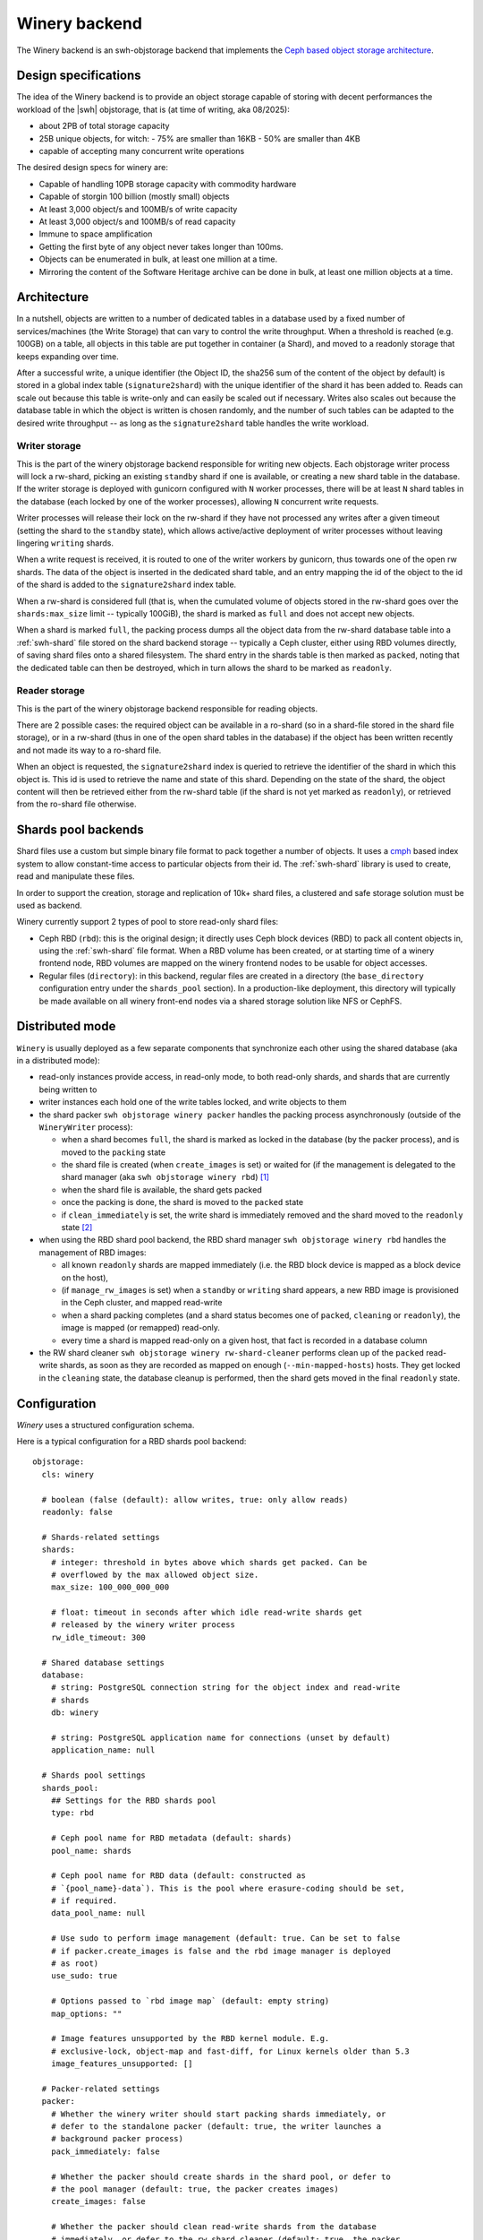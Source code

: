 .. _swh-objstorage-winery:

Winery backend
==============

The Winery backend is an swh-objstorage backend that implements the `Ceph based
object storage architecture
<https://wiki.softwareheritage.org/wiki/A_practical_approach_to_efficiently_store_100_billions_small_objects_in_Ceph>`__.

Design specifications
---------------------

The idea of the Winery backend is to provide an object storage capable of
storing with decent performances the workload of the |swh| objstorage, that is
(at time of writing, aka 08/2025):

- about 2PB of total storage capacity
- 25B unique objects, for witch:
  - 75% are smaller than 16KB
  - 50% are smaller than 4KB
- capable of accepting many concurrent write operations

The desired design specs for winery are:

- Capable of handling 10PB storage capacity with commodity hardware
- Capable of storgin 100 billion (mostly small) objects
- At least 3,000 object/s and 100MB/s of write capacity
- At least 3,000 object/s and 100MB/s of read capacity
- Immune to space amplification
- Getting the first byte of any object never takes longer than 100ms.
- Objects can be enumerated in bulk, at least one million at a time.
- Mirroring the content of the Software Heritage archive can be done in bulk,
  at least one million objects at a time.

Architecture
------------

In a nutshell, objects are written to a number of dedicated tables in a
database used by a fixed number of services/machines (the Write Storage) that
can vary to control the write throughput. When a threshold is reached (e.g.
100GB) on a table, all objects in this table are put together in container (a
Shard), and moved to a readonly storage that keeps expanding over time.

After a successful write, a unique identifier (the Object ID, the sha256 sum of
the content of the object by default) is stored in a global index table
(``signature2shard``) with the unique identifier of the shard it has been added
to. Reads can scale out because this table is write-only and can easily be
scaled out if necessary. Writes also scales out because the database table in
which the object is written is chosen randomly, and the number of such tables
can be adapted to the desired write throughput -- as long as the
``signature2shard`` table handles the write workload.

.. thumbnail:: ./_images/winery-architecture.svg

   General view of a Winery based swh-objstorage.


Writer storage
~~~~~~~~~~~~~~

This is the part of the winery objstorage backend responsible for writing new
objects. Each objstorage writer process will lock a rw-shard, picking an existing
``standby`` shard if one is available, or creating a new shard table in the database.
If the writer storage is deployed with gunicorn configured with ``N`` worker
processes, there will be at least ``N`` shard tables in the database (each locked
by one of the worker processes), allowing ``N`` concurrent write requests.

Writer processes will release their lock on the rw-shard if they have not
processed any writes after a given timeout (setting the shard to the ``standby``
state), which allows active/active deployment of writer processes without
leaving lingering ``writing`` shards.

When a write request is received, it is routed to one of the writer workers by
gunicorn, thus towards one of the open rw shards. The data of the object is
inserted in the dedicated shard table, and an entry mapping the id of the
object to the id of the shard is added to the ``signature2shard`` index table.

When a rw-shard is considered full (that is, when the cumulated volume of objects stored
in the rw-shard goes over the ``shards:max_size`` limit -- typically 100GiB), the
shard is marked as ``full`` and does not accept new objects.

When a shard is marked ``full``, the packing process dumps all the object data from the rw-shard database
table into a :ref:`swh-shard` file stored on the shard backend storage -- typically a Ceph
cluster, either using RBD volumes directly, of saving shard files onto a shared filesystem.
The shard entry in the shards table is then marked as ``packed``, noting that the dedicated
table can then be destroyed, which in turn allows the shard to be marked as ``readonly``.

Reader storage
~~~~~~~~~~~~~~

This is the part of the winery objstorage backend responsible for reading
objects.

There are 2 possible cases: the required object can be available in a ro-shard (so
in a shard-file stored in the shard file storage), or in a rw-shard (thus in
one of the open shard tables in the database) if the object has been written
recently and not made its way to a ro-shard file.

When an object is requested, the ``signature2shard`` index is queried to retrieve the
identifier of the shard in which this object is. This id is used to retrieve
the name and state of this shard. Depending on the state of the shard, the
object content will then be retrieved either from the rw-shard table (if the shard
is not yet marked as ``readonly``), or retrieved from the ro-shard file otherwise.


Shards pool backends
--------------------

Shard files use a custom but simple binary file format to pack together a
number of objects. It uses a cmph_ based index system to allow constant-time
access to particular objects from their id. The :ref:`swh-shard` library is
used to create, read and manipulate these files.

In order to support the creation, storage and replication of 10k+ shard files,
a clustered and safe storage solution must be used as backend.

Winery currently support 2 types of pool to store read-only shard files:

- Ceph RBD (``rbd``): this is the original design; it directly uses Ceph block
  devices (RBD) to pack all content objects in, using the :ref:`swh-shard` file
  format. When a RBD volume has been created, or at starting time of a winery
  frontend node, RBD volumes are mapped on the winery frontend nodes to be
  usable for object accesses.

- Regular files (``directory``): in this backend, regular files are created in a
  directory (the ``base_directory`` configuration entry under the ``shards_pool``
  section). In a production-like deployment, this directory will typically be
  made available on all winery front-end nodes via a shared storage solution
  like NFS or CephFS.


.. _cmph: https://cmph.sourceforge.net/


Distributed mode
----------------

``Winery`` is usually deployed as a few separate components that synchronize each
other using the shared database (aka in a distributed mode):

* read-only instances provide access, in read-only mode, to both read-only
  shards, and shards that are currently being written to

* writer instances each hold one of the write tables locked, and write objects
  to them

* the shard packer ``swh objstorage winery packer`` handles the packing process
  asynchronously (outside of the ``WineryWriter`` process):

  * when a shard becomes ``full``, the shard is marked as locked in the database
    (by the packer process), and is moved to the ``packing`` state

  * the shard file is created (when ``create_images`` is set) or waited for (if
    the management is delegated to the shard manager (aka ``swh objstorage
    winery rbd``) [#f1]_

  * when the shard file is available, the shard gets packed

  * once the packing is done, the shard is moved to the ``packed`` state

  * if ``clean_immediately`` is set, the write shard is immediately removed and
    the shard moved to the ``readonly`` state [#f2]_

* when using the RBD shard pool backend, the RBD shard manager ``swh objstorage
  winery rbd`` handles the management of RBD images:

  * all known ``readonly`` shards are mapped immediately (i.e. the RBD block
    device is mapped as a block device on the host),

  * (if ``manage_rw_images`` is set) when a ``standby`` or ``writing`` shard appears,
    a new RBD image is provisioned in the Ceph cluster, and mapped read-write

  * when a shard packing completes (and a shard status becomes one of ``packed``,
    ``cleaning`` or ``readonly``), the image is mapped (or remapped) read-only.

  * every time a shard is mapped read-only on a given host, that fact is
    recorded in a database column

* the RW shard cleaner ``swh objstorage winery rw-shard-cleaner`` performs clean
  up of the ``packed`` read-write shards, as soon as they are recorded as mapped
  on enough (``--min-mapped-hosts``) hosts. They get locked in the ``cleaning``
  state, the database cleanup is performed, then the shard gets moved in the
  final ``readonly`` state.


Configuration
-------------

`Winery` uses a structured configuration schema.

Here is a typical configuration for a RBD shards pool backend::

  objstorage:
    cls: winery

    # boolean (false (default): allow writes, true: only allow reads)
    readonly: false

    # Shards-related settings
    shards:
      # integer: threshold in bytes above which shards get packed. Can be
      # overflowed by the max allowed object size.
      max_size: 100_000_000_000

      # float: timeout in seconds after which idle read-write shards get
      # released by the winery writer process
      rw_idle_timeout: 300

    # Shared database settings
    database:
      # string: PostgreSQL connection string for the object index and read-write
      # shards
      db: winery

      # string: PostgreSQL application name for connections (unset by default)
      application_name: null

    # Shards pool settings
    shards_pool:
      ## Settings for the RBD shards pool
      type: rbd

      # Ceph pool name for RBD metadata (default: shards)
      pool_name: shards

      # Ceph pool name for RBD data (default: constructed as
      # `{pool_name}-data`). This is the pool where erasure-coding should be set,
      # if required.
      data_pool_name: null

      # Use sudo to perform image management (default: true. Can be set to false
      # if packer.create_images is false and the rbd image manager is deployed
      # as root)
      use_sudo: true

      # Options passed to `rbd image map` (default: empty string)
      map_options: ""

      # Image features unsupported by the RBD kernel module. E.g.
      # exclusive-lock, object-map and fast-diff, for Linux kernels older than 5.3
      image_features_unsupported: []

    # Packer-related settings
    packer:
      # Whether the winery writer should start packing shards immediately, or
      # defer to the standalone packer (default: true, the writer launches a
      # background packer process)
      pack_immediately: false

      # Whether the packer should create shards in the shard pool, or defer to
      # the pool manager (default: true, the packer creates images)
      create_images: false

      # Whether the packer should clean read-write shards from the database
      # immediately, or defer to the rw shard cleaner (default: true, the packer
      # cleans read-write shards immediately)
      clean_immediately: false

    # Optional throttler configuration, leave unset to disable throttling
    throttler:
      # string: PostgreSQL connection string for the throttler database. Can be
      # shared with (and defaults to) the main database set in the `database`
      # section. Must be read-write even for readonly instances.
      db: winery

      # integer: max read bytes per second
      max_read_bps: 100_000_000

      # integer: max write bytes per second
      max_write_bps: 100_000_000


Here is typical configuration for a directory shards pool backend::

  objstorage:
    cls: winery

    # boolean (false (default): allow writes, true: only allow reads)
    readonly: false

    # Shards-related settings
    shards:
      # integer: threshold in bytes above which shards get packed. Can be
      # overflowed by the max allowed object size.
      max_size: 100_000_000_000

      # float: timeout in seconds after which idle read-write shards get
      # released by the winery writer process
      rw_idle_timeout: 300

    # Shared database settings
    database:
      # string: PostgreSQL connection string for the object index and read-write
      # shards
      db: winery

      # string: PostgreSQL application name for connections (unset by default)
      application_name: null

    # Shards pool settings
    shards_pool:
      ## Settings for the directory shards pool
      # Shards are stored in `{base_directory}/{pool_name}`
      type: directory
      base_directory: /srv/winery/pool
      pool_name: shards

    # Packer-related settings
    packer:
      # Whether the winery writer should start packing shards immediately, or
      # defer to the standalone packer (default: true, the writer launches a
      # background packer process)
      pack_immediately: false

      # Whether the packer should create shards in the shard pool, or defer to
      # the pool manager (default: true, the packer creates images)
      create_images: true

      # Whether the packer should clean read-write shards from the database
      # immediately, or defer to the rw shard cleaner (default: true, the packer
      # cleans read-write shards immediately)
      clean_immediately: true

    # Optional throttler configuration, leave unset to disable throttling
    throttler:
      # string: PostgreSQL connection string for the throttler database. Can be
      # shared with (and defaults to) the main database set in the `database`
      # section. Must be read-write even for readonly instances.
      db: winery

      # integer: max read bytes per second
      max_read_bps: 100_000_000

      # integer: max write bytes per second
      max_write_bps: 100_000_000


IO Throttling
--------------

Ceph (Pacific) implements IO QoS in librbd but it is only effective within a
single process, not cluster wide. The preliminary benchmarks showed that
accumulated read and write throughput must be throttled client side to prevent
performance degradation (slower throughput and increased latency).

Table are created in a PostgreSQL database dedicated to throttling, so
independent processes performing I/O against the Ceph cluster can synchronize
with each other and control their accumulated throughput for reads and writes.
Workers creates a row in the read and write tables and update them every minute
with their current read and write throughput, in bytes per second. They also
query all rows to figure out the current accumulated bandwidth.

If the current accumulated bandwidth is above the maximum desired speed for N
active workers, the process will reduce its throughput to use a maximum of 1/N
of the maximum desired speed. For instance, if the current accumulated usage is
above 100MB/s and there are 10 workers, the process will reduce its own speed
to 10MB/s. After the 10 workers independently do the same, each of them will
share 1/10 of the bandwidth.

Implementation notes
--------------------

:py:mod:`swh.objstorage.backends.winery.sharedbase` contains the global
    objstorage index implementation, which associates every object id
    (currently, the SHA256 of the content) to the shard it contains. The list
    of shards is stored in a table, associating them with a numeric id to save
    space, and their current
    :py:class:`swh.objstorage.backends.winery.sharedbase.ShardState`. The name
    of the shard is used to create a table (for write shards) or a RBD image
    (for read shards).

:py:mod:`swh.objstorage.backends.winery.roshard` handles read-only shard
    management: classes handling the lifecycle of the shards pool, the
    :py:class:`swh.objstorage.backends.winery.roshard.ROShardCreator`, as well
    as :py:class:`swh.objstorage.backends.winery.roshard.ROShard`, a thin layer
    on top of :py:mod:`swh.shard` used to access the objects stored inside a
    read-only shard.

:py:mod:`swh.objstorage.backends.winery.rwshard` handles the database-backed
    write shards for all their lifecycle.

:py:class:`swh.objstorage.backends.winery.objstorage.WineryObjStorage` is the
    main entry point compatible with the :py:mod:`swh.objstorage` interface. It
    is a thin layer backed by a
    :py:class:`swh.objstorage.backends.winery.objstorage.WineryWriter` for
    writes, and a
    :py:class:`swh.objstorage.backends.winery.objstorage.WineryReader` for
    read-only accesses.

:py:class:`swh.objstorage.backends.winery.objstorage.WineryReader` performs
    read-only actions on both read-only shards and write shards. It will first
    determine the kind of shard the object belongs to by looking it up in the
    global index. If it is a read-only Shard, it will lookup the object using
    :py:class:`swh.objstorage.backends.winery.roshard.ROShard`, backed by the
    RBD or directory-based shards pool. If it is a write shard, it will lookup
    the object using the
    :py:class:`swh.objstorage.backends.winery.rwshard.RWShard`, ultimately
    using a PostgreSQL table.

All :py:class:`swh.objstorage.backends.winery.objstorage.WineryWriter`
operations are idempotent so they can be resumed in case they fail. When a
:py:class:`swh.objstorage.backends.winery.objstorage.WineryWriter` is
instantiated, it will either:

* Find a write shard (i.e. a table) that is not locked by another instance by
  looking up the list of shards or,
* Create a new write shard by creating a new table

and it will lock the write Shard and own it so no other instance tries to write
to it. Locking is done transactionally by setting a locker id in the shards
index, when the
:py:class:`swh.objstorage.backends.winery.objstorage.WineryWriter` process dies
unexpectedly, these entries need to be manually cleaned up.

Writing a new object writes its identifier in the index table, and its contents
in the shard table, within the same transaction.

When the cumulative size of all objects within a Write Shard exceeds a
threshold, it is set to be in the `full` state. All objects it contains can be
read from it by any
:py:class:`swh.objstorage.backends.winery.objstorage.WineryReader` but no new
object will be added to it. When `pack_immediately` is set, a process is
spawned and is tasked to transform the `full` shard into a Read Shard using the
:py:class:`swh.objstorage.backends.winery.objstorage.Packer` class. Should the
packing process fail for any reason, a cron job will restart it when it finds
Write Shards that are both in the `packing` state and not locked by any
process. Packing is done by enumerating all the records from the Write Shard
database and writing them into a Read Shard by the same name. Incomplete Read
Shards will never be used by
:py:class:`swh.objstorage.backends.winery.objstorage.WineryReader` because the
global index will direct it to use the Write Shard instead. Once the packing
completes, the state of the shard is modified to be `packed`, and from that
point on the :py:class:`swh.objstorage.backends.winery.objstorage.WineryReader`
will only use the Read Shard to find the objects it contains. If
`clean_immediately` is set, the table containing the Write Shard is then
destroyed because it is no longer useful and the process terminates on success.


.. rubric:: Footnotes

.. [#f1] Delegating the shard file creation to a backend process can be useful
         for the RBD backend shard pool because it requires special permissions
         to create new RBD images. Delegating the creation allows to
         circumbscribe this task to a dedicated backend process without having
         to run the whole winery service as root.

.. [#f2] The reason for not starting the shard cleaning process immediately is
         to allow other nodes, in a multi-node setup using the RBD shard pool
         backend, to map newly created RBD shard files.
